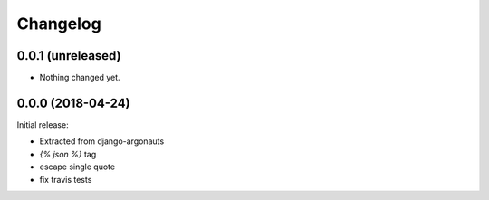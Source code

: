 Changelog
=========

0.0.1 (unreleased)
------------------

- Nothing changed yet.


0.0.0 (2018-04-24)
------------------

Initial release:

- Extracted from django-argonauts
- `{% json %}` tag
- escape single quote
- fix travis tests
